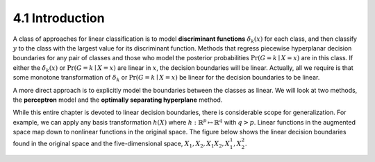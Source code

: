 4.1 Introduction
=====================================

A class of approaches for linear classification is to model **discriminant functions** :math:`\delta_k(x)` for each class, and then classify :math:`y` to the class with the largest value for its discriminant function. Methods that regress piecewise hyperplanar decision boundaries for any pair of classes and those who model the posterior probabilities :math:`\Pr(G = k \mid X = x)` are in this class. If either the :math:`\delta_k(x)` or :math:`\Pr(G = k \mid X = x)` are linear in :math:`x`, the decision boundaries will be linear. Actually, all we require is that some monotone transformation of :math:`\delta_k` or :math:`\Pr(G = k \mid X = x)` be linear for the decision boundaries to be linear.

A more direct approach is to explicitly model the boundaries between the classes as linear. We will look at two methods, the **perceptron** model and the **optimally separating hyperplane** method.

While this entire chapter is devoted to linear decision boundaries, there is considerable scope for generalization. For example, we can apply any basis transformation :math:`h(X)` where :math:`h: \mathbb{R}^p \mapsto \mathbb{R}^q` with :math:`q > p`. Linear functions in the augmented space map down to nonlinear functions in the original space. The figure below shows the linear decision boundaries found in the original space and the five-dimensional space, :math:`X_1, X_2, X_1X_2, X_1^1, X_2^2`.

.. image:: images/fig4-1.png
   :width: 400pt
